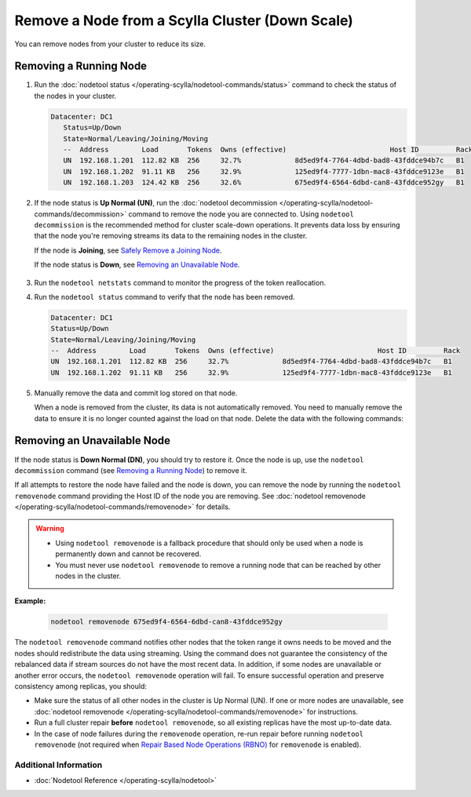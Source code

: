 
Remove a Node from a Scylla Cluster (Down Scale)
************************************************

You can remove nodes from your cluster to reduce its size.

-----------------------
Removing a Running Node
-----------------------

#. Run the :doc:`nodetool status </operating-scylla/nodetool-commands/status>` command to check the status of the nodes in your cluster.

   .. code-block:: console

      Datacenter: DC1
         Status=Up/Down
         State=Normal/Leaving/Joining/Moving
         --  Address        Load       Tokens  Owns (effective)                         Host ID         Rack
         UN  192.168.1.201  112.82 KB  256     32.7%             8d5ed9f4-7764-4dbd-bad8-43fddce94b7c   B1
         UN  192.168.1.202  91.11 KB   256     32.9%             125ed9f4-7777-1dbn-mac8-43fddce9123e   B1
         UN  192.168.1.203  124.42 KB  256     32.6%             675ed9f4-6564-6dbd-can8-43fddce952gy   B1

#. If the node status is **Up Normal (UN)**, run the :doc:`nodetool decommission </operating-scylla/nodetool-commands/decommission>` command
   to remove the node you are connected to. Using ``nodetool decommission`` is the recommended method for cluster scale-down operations. It prevents data loss
   by ensuring that the node you're removing streams its data to the remaining nodes in the cluster.

   If the node is **Joining**, see `Safely Remove a Joining Node <../safely-removing-joining-node>`_.

   If the node status is **Down**, see `Removing an Unavailable Node`_.

     .. include:: /operating-scylla/_common/decommission_warning.rst

#. Run the ``nodetool netstats`` command to monitor the progress of the token reallocation.
#. Run the ``nodetool status`` command to verify that the node has been removed.

   .. code-block:: console

      Datacenter: DC1
      Status=Up/Down
      State=Normal/Leaving/Joining/Moving
      --  Address        Load       Tokens  Owns (effective)                         Host ID         Rack
      UN  192.168.1.201  112.82 KB  256     32.7%             8d5ed9f4-7764-4dbd-bad8-43fddce94b7c   B1
      UN  192.168.1.202  91.11 KB   256     32.9%             125ed9f4-7777-1dbn-mac8-43fddce9123e   B1

#. Manually remove the data and commit log stored on that node.
   
   When a node is removed from the cluster, its data is not automatically removed.  You need to manually
   remove the data to ensure it is no longer counted against the load on that node. Delete the data with the following commands:

   .. include:: /rst_include/clean-data-code.rst

----------------------------
Removing an Unavailable Node
----------------------------

If the node status is **Down Normal (DN)**, you should try to restore it. Once the node is up, use the ``nodetool decommission``
command (see `Removing a Running Node`_) to remove it.

If all attempts to restore the node have failed and the node is down, you can remove the node by running the ``nodetool removenode``
command providing the Host ID of the node you are removing. See :doc:`nodetool removenode </operating-scylla/nodetool-commands/removenode>` for details.

.. warning::
    * Using ``nodetool removenode`` is a fallback procedure that should only be used when a node is permanently down and cannot
      be recovered. 
    * You must never use ``nodetool removenode`` to remove a running node that can be reached by other nodes in the cluster.

**Example:**

    .. code-block:: console

        nodetool removenode 675ed9f4-6564-6dbd-can8-43fddce952gy

The ``nodetool removenode`` command notifies other nodes that the token range it owns needs to be moved and
the nodes should redistribute the data using streaming. Using the command does not guarantee the consistency of the rebalanced data if
stream sources do not have the most recent data. In addition, if some nodes are unavailable or another error occurs,
the ``nodetool removenode`` operation will fail. To ensure successful operation and preserve consistency among replicas, you should:

* Make sure the status of all other nodes in the cluster is Up Normal (UN). If one or more nodes are unavailable, see :doc:`nodetool removenode </operating-scylla/nodetool-commands/removenode>` for instructions.
* Run a full cluster repair **before** ``nodetool removenode``, so all existing replicas have the most up-to-date data.
* In the case of node failures during the ``removenode`` operation, re-run repair before running
  ``nodetool removenode`` (not required when `Repair Based Node Operations (RBNO) <../repair-based-node-operation>`_ for ``removenode`` 
  is enabled).


Additional Information
----------------------
* :doc:`Nodetool Reference </operating-scylla/nodetool>`
